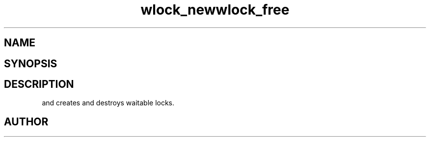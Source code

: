 .TH wlock_new 3
.TH wlock_free 3
.SH NAME
.Nm wlock_new
.Nm wlock_free
.Nd create and destroy waitable locks.
.SH SYNOPSIS
.Fd #include <meta_wlock.h>
.Fo "wlock wlock_new"
.Fa "void"
.Fc
.Fo "void wlock_fee"
.Fa "wlock lock"
.Fc
.SH DESCRIPTION
.Nm wlock_new()
and
.Nm wlock_free()
creates and destroys waitable locks.
.SH AUTHOR
.An bjorn.augestad@gmail.com
